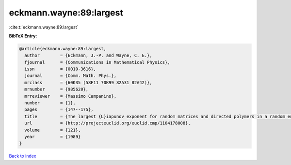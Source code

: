 eckmann.wayne:89:largest
========================

:cite:t:`eckmann.wayne:89:largest`

**BibTeX Entry:**

.. code-block:: bibtex

   @article{eckmann.wayne:89:largest,
     author        = {Eckmann, J.-P. and Wayne, C. E.},
     fjournal      = {Communications in Mathematical Physics},
     issn          = {0010-3616},
     journal       = {Comm. Math. Phys.},
     mrclass       = {60K35 (58F11 70K99 82A31 82A42)},
     mrnumber      = {985620},
     mrreviewer    = {Massimo Campanino},
     number        = {1},
     pages         = {147--175},
     title         = {The largest {L}iapunov exponent for random matrices and directed polymers in a random environment},
     url           = {http://projecteuclid.org/euclid.cmp/1104178008},
     volume        = {121},
     year          = {1989}
   }

`Back to index <../By-Cite-Keys.html>`_
